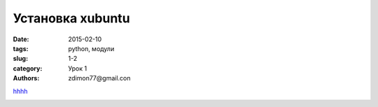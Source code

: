 Установка xubuntu
#################

:date: 2015-02-10
:tags: python, модули
:slug: 1-2
:category: Урок 1
:authors: zdimon77@gmail.con





`hhhh <1/1.html>`_

.. image:: /images/1/1.jpg
    :alt: 1
    :width: 800px


.. image:: /images/1/2.jpg
    :alt: 1
    :width: 800px


.. image:: /images/1/3.jpg
    :alt: 1
    :width: 800px


.. image:: /images/1/4.jpg
    :alt: 1
    :width: 800px

.. image:: /images/1/5.jpg
    :alt: 1
    :width: 800px

.. image:: /images/1/6.jpg
    :alt: 1
    :width: 800px

.. image:: /images/1/7.jpg
    :alt: 1
    :width: 800px

.. image:: /images/1/8.jpg
    :alt: 1
    :width: 800px

.. image:: /images/1/9.jpg
    :alt: 1
    :width: 800px

.. image:: /images/1/10.jpg
    :alt: 1
    :width: 800px

.. image:: /images/1/11.jpg
    :alt: 1
    :width: 800px

.. image:: /images/1/12.jpg
    :alt: 1
    :width: 800px

.. image:: /images/1/13.jpg
    :alt: 1
    :width: 800px

.. image:: /images/1/14.jpg
    :alt: 1
    :width: 800px

.. image:: /images/1/15.jpg
    :alt: 1
    :width: 800px

.. image:: /images/1/16.jpg
    :alt: 1
    :width: 800px

.. image:: /images/1/17.jpg
    :alt: 1
    :width: 800px

.. image:: /images/1/18.jpg
    :alt: 1
    :width: 800px

.. image:: /images/1/19.jpg
    :alt: 1
    :width: 800px

.. image:: /images/1/20.jpg
    :alt: 1
    :width: 800px

.. image:: /images/1/21.jpg
    :alt: 1
    :width: 800px

.. image:: /images/1/22.jpg
    :alt: 1
    :width: 800px
